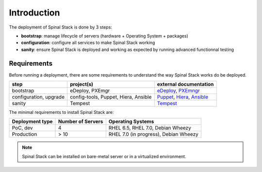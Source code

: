 Introduction
============

The deployment of Spinal Stack is done by 3 steps:

- **bootstrap**: manage lifecycle of servers (hardware + Operating System + packages)
- **configuration**: configure all services to make Spinal Stack working
- **sanity**: ensure Spinal Stack is deployed and working as expected by running advanced
  functionnal testing


Requirements
------------

Before running a deployment, there are some requirements to understand the way Spinal Stack works do be deployed.

====================== ==================================== =========================
step                   project(s)                            external documentation
====================== ==================================== =========================
bootstrap              eDeploy, PXEmgr                      eDeploy_, PXEmngr_
configuration, upgrade config-tools, Puppet, Hiera, Ansible Puppet_, Hiera_, Ansible_
sanity                 Tempest                              Tempest_
====================== ==================================== =========================

.. _eDeploy: https://github.com/enovance/edeploy/blob/master/docs/eDeployUserGuide.rst
.. _PXEmngr: https://github.com/enovance/pxemngr/blob/master/README.rst
.. _Puppet: http://docs.puppetlabs.com/
.. _Hiera: http://docs.puppetlabs.com/hiera/1/
.. _Ansible: http://docs.ansible.com/
.. _Tempest: http://docs.openstack.org/developer/tempest/


The minimal requirements to install Spinal Stack are:

=============== ================= =====================================
Deployment type Number of Servers Operating Systems
=============== ================= =====================================
PoC, dev        4                 RHEL 6.5, RHEL 7.0, Debian Wheezy
Production      > 10              RHEL 7.0 (in progress), Debian Wheezy
=============== ================= =====================================

.. note::
    Spinal Stack can be installed on bare-metal server or in a virtualized environment.
